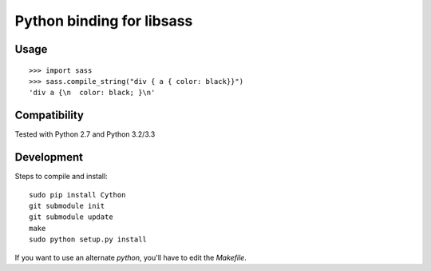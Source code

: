 Python binding for libsass
==========================

|BuildStatus|

.. |BuildStatus| image:: https://secure.travis-ci.org/pistolero/python-scss.png?branch=master
                 :target: http://github.com/pistolero/python-scss/
                 :alt: Build status

Usage
-----

::

   >>> import sass
   >>> sass.compile_string("div { a { color: black}}")
   'div a {\n  color: black; }\n'


Compatibility
-------------

Tested with Python 2.7 and Python 3.2/3.3


Development
-----------

Steps to compile and install:

::

   sudo pip install Cython
   git submodule init
   git submodule update
   make
   sudo python setup.py install

If you want to use an alternate `python`, you'll have to edit the `Makefile`.
